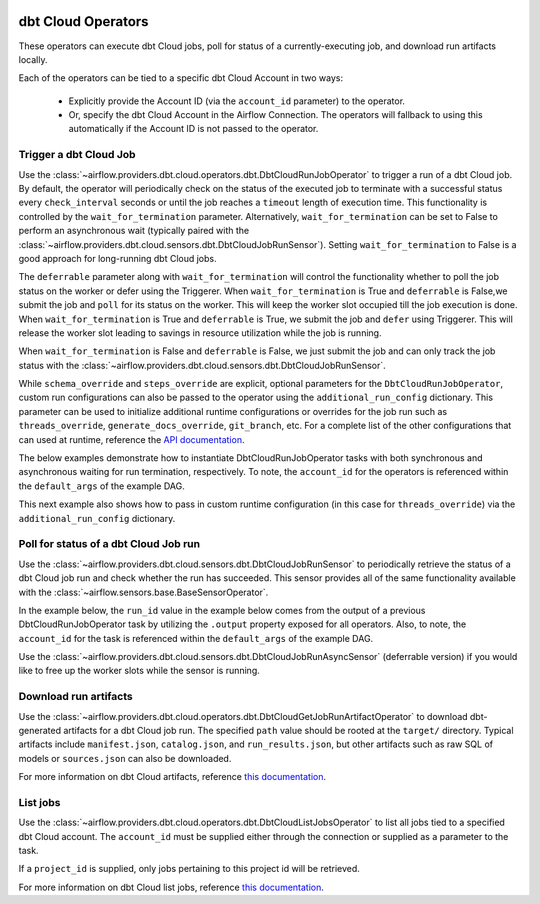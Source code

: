  .. Licensed to the Apache Software Foundation (ASF) under one
    or more contributor license agreements.  See the NOTICE file
    distributed with this work for additional information
    regarding copyright ownership.  The ASF licenses this file
    to you under the Apache License, Version 2.0 (the
    "License"); you may not use this file except in compliance
    with the License.  You may obtain a copy of the License at

 ..   http://www.apache.org/licenses/LICENSE-2.0

 .. Unless required by applicable law or agreed to in writing,
    software distributed under the License is distributed on an
    "AS IS" BASIS, WITHOUT WARRANTIES OR CONDITIONS OF ANY
    KIND, either express or implied.  See the License for the
    specific language governing permissions and limitations
    under the License.

dbt Cloud Operators
===================

These operators can execute dbt Cloud jobs, poll for status of a currently-executing job, and download run
artifacts locally.

Each of the operators can be tied to a specific dbt Cloud Account in two ways:

    * Explicitly provide the Account ID (via the ``account_id`` parameter) to the operator.
    * Or, specify the dbt Cloud Account in the Airflow Connection. The operators will fallback to using this
      automatically if the Account ID is not passed to the operator.

.. _howto/operator:DbtCloudRunJobOperator:

Trigger a dbt Cloud Job
~~~~~~~~~~~~~~~~~~~~~~~

Use the :class:`~airflow.providers.dbt.cloud.operators.dbt.DbtCloudRunJobOperator` to trigger a run of a dbt
Cloud job. By default, the operator will periodically check on the status of the executed job to terminate
with a successful status every ``check_interval`` seconds or until the job reaches a ``timeout`` length of
execution time. This functionality is controlled by the ``wait_for_termination`` parameter. Alternatively,
``wait_for_termination`` can be set to False to perform an asynchronous wait (typically paired with the
:class:`~airflow.providers.dbt.cloud.sensors.dbt.DbtCloudJobRunSensor`). Setting ``wait_for_termination`` to
False is a good approach for long-running dbt Cloud jobs.

The ``deferrable`` parameter along with ``wait_for_termination`` will control the functionality
whether to poll the job status on the worker or defer using the Triggerer.
When ``wait_for_termination`` is True and ``deferrable`` is False,we submit the job and ``poll``
for its status on the worker. This will keep the worker slot occupied till the job execution is done.
When ``wait_for_termination`` is True and ``deferrable`` is True,
we submit the job and ``defer`` using Triggerer. This will release the worker slot leading to savings in
resource utilization while the job is running.

When ``wait_for_termination`` is False and ``deferrable`` is False, we just submit the job and can only
track the job status with the :class:`~airflow.providers.dbt.cloud.sensors.dbt.DbtCloudJobRunSensor`.


While ``schema_override`` and ``steps_override`` are explicit, optional parameters for the
``DbtCloudRunJobOperator``, custom run configurations can also be passed to the operator using the
``additional_run_config`` dictionary. This parameter can be used to initialize additional runtime
configurations or overrides for the job run such as ``threads_override``, ``generate_docs_override``,
``git_branch``, etc. For a complete list of the other configurations that can used at runtime, reference the
`API documentation <https://docs.getdbt.com/dbt-cloud/api-v2#operation/triggerRun>`__.

The below examples demonstrate how to instantiate DbtCloudRunJobOperator tasks with both synchronous and
asynchronous waiting for run termination, respectively. To note, the ``account_id`` for the operators is
referenced within the ``default_args`` of the example DAG.

.. exampleinclude:: /../../tests/system/providers/dbt/cloud/example_dbt_cloud.py
    :language: python
    :dedent: 4
    :start-after: [START howto_operator_dbt_cloud_run_job]
    :end-before: [END howto_operator_dbt_cloud_run_job]

This next example also shows how to pass in custom runtime configuration (in this case for ``threads_override``)
via the ``additional_run_config`` dictionary.

.. exampleinclude:: /../../tests/system/providers/dbt/cloud/example_dbt_cloud.py
    :language: python
    :dedent: 4
    :start-after: [START howto_operator_dbt_cloud_run_job_async]
    :end-before: [END howto_operator_dbt_cloud_run_job_async]


.. _howto/operator:DbtCloudJobRunSensor:

Poll for status of a dbt Cloud Job run
~~~~~~~~~~~~~~~~~~~~~~~~~~~~~~~~~~~~~~

Use the :class:`~airflow.providers.dbt.cloud.sensors.dbt.DbtCloudJobRunSensor` to periodically retrieve the
status of a dbt Cloud job run and check whether the run has succeeded. This sensor provides all of the same
functionality available with the :class:`~airflow.sensors.base.BaseSensorOperator`.

In the example below, the ``run_id`` value in the example below comes from the output of a previous
DbtCloudRunJobOperator task by utilizing the ``.output`` property exposed for all operators. Also, to note,
the ``account_id`` for the task is referenced within the ``default_args`` of the example DAG.

.. exampleinclude:: /../../tests/system/providers/dbt/cloud/example_dbt_cloud.py
    :language: python
    :dedent: 4
    :start-after: [START howto_operator_dbt_cloud_run_job_sensor]
    :end-before: [END howto_operator_dbt_cloud_run_job_sensor]

Use the :class:`~airflow.providers.dbt.cloud.sensors.dbt.DbtCloudJobRunAsyncSensor`
(deferrable version) if you would like to free up the worker slots while the sensor is running.

.. exampleinclude:: /../../tests/system/providers/dbt/cloud/example_dbt_cloud.py
    :language: python
    :dedent: 4
    :start-after: [START howto_operator_dbt_cloud_run_job_async_sensor]
    :end-before: [END howto_operator_dbt_cloud_run_job_async_sensor]

.. _howto/operator:DbtCloudGetJobRunArtifactOperator:

Download run artifacts
~~~~~~~~~~~~~~~~~~~~~~

Use the :class:`~airflow.providers.dbt.cloud.operators.dbt.DbtCloudGetJobRunArtifactOperator` to download
dbt-generated artifacts for a dbt Cloud job run. The specified ``path`` value should be rooted at the
``target/`` directory.  Typical artifacts include ``manifest.json``, ``catalog.json``, and
``run_results.json``, but other artifacts such as raw SQL of models or ``sources.json`` can also be
downloaded.

For more information on dbt Cloud artifacts, reference
`this documentation <https://docs.getdbt.com/docs/dbt-cloud/using-dbt-cloud/artifacts>`__.

.. exampleinclude:: /../../tests/system/providers/dbt/cloud/example_dbt_cloud.py
    :language: python
    :dedent: 4
    :start-after: [START howto_operator_dbt_cloud_get_artifact]
    :end-before: [END howto_operator_dbt_cloud_get_artifact]


.. _howto/operator:DbtCloudListJobsOperator:

List jobs
~~~~~~~~~

Use the :class:`~airflow.providers.dbt.cloud.operators.dbt.DbtCloudListJobsOperator` to list
all jobs tied to a specified dbt Cloud account. The ``account_id`` must be supplied either
through the connection or supplied as a parameter to the task.

If a ``project_id`` is supplied, only jobs pertaining to this project id will be retrieved.

For more information on dbt Cloud list jobs, reference
`this documentation <https://docs.getdbt.com/dbt-cloud/api-v2#tag/Jobs/operation/listJobsForAccount>`__.

.. exampleinclude:: /../../tests/system/providers/dbt/cloud/example_dbt_cloud.py
    :language: python
    :dedent: 4
    :start-after: [START howto_operator_dbt_cloud_list_jobs]
    :end-before: [END howto_operator_dbt_cloud_list_jobs]
